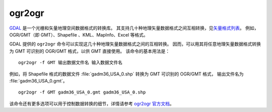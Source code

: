 ogr2ogr
-------

`GDAL <https://gdal.org/>`__ 是一个光栅和矢量地理空间数据格式的转换库。
其支持几十种地理矢量数据格式之间互相转换，见\ `矢量格式列表 <https://gdal.org/drivers/vector/index.html>`__\ 。
例如，OGR/GMT（即 GMT）、Shapefile 、KML、MapInfo、Excel 等格式。 

GDAL 提供的 ``ogr2ogr`` 命令可以实现这几十种地理矢量数据格式之间的互相转换。
因而，可以用其将任意地理矢量数据格式转换为 GMT 可识别的 OGR/GMT 格式，以供 GMT 直接使用。
该命令的基本用法是：

::

    ogr2ogr -f GMT 输出数据文件名 输入数据文件名

例如，将 Shapefile 格式的数据文件 :file:`gadm36_USA_0.shp` 转换为 GMT 可识别的 OGR/GMT 格式，
输出文件名为 :file:`gadm36_USA_0.gmt`\ 。

::

    ogr2ogr -f GMT gadm36_USA_0.gmt gadm36_USA_0.shp

该命令还有更多选项可以用于控制数据转换的细节，详情请参考
`ogr2ogr 官方文档 <https://gdal.org/programs/ogr2ogr.html#ogr2ogr>`__\ 。
